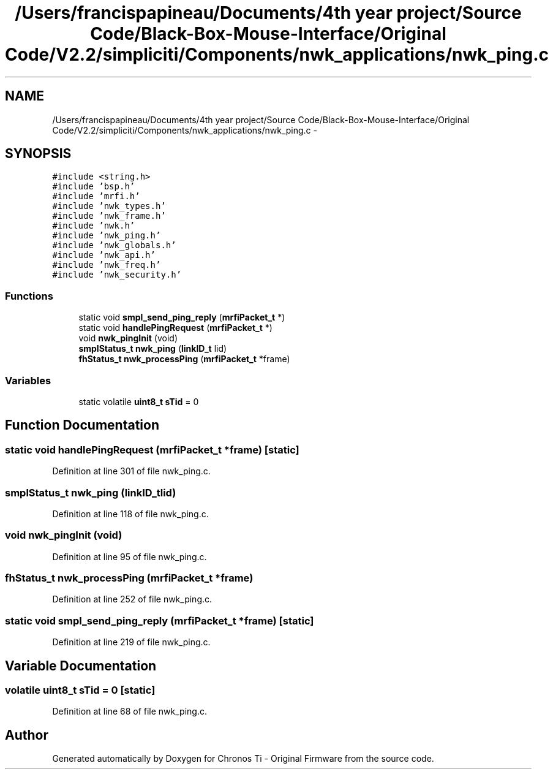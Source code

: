 .TH "/Users/francispapineau/Documents/4th year project/Source Code/Black-Box-Mouse-Interface/Original Code/V2.2/simpliciti/Components/nwk_applications/nwk_ping.c" 3 "Sat Jun 22 2013" "Version VER 0.0" "Chronos Ti - Original Firmware" \" -*- nroff -*-
.ad l
.nh
.SH NAME
/Users/francispapineau/Documents/4th year project/Source Code/Black-Box-Mouse-Interface/Original Code/V2.2/simpliciti/Components/nwk_applications/nwk_ping.c \- 
.SH SYNOPSIS
.br
.PP
\fC#include <string\&.h>\fP
.br
\fC#include 'bsp\&.h'\fP
.br
\fC#include 'mrfi\&.h'\fP
.br
\fC#include 'nwk_types\&.h'\fP
.br
\fC#include 'nwk_frame\&.h'\fP
.br
\fC#include 'nwk\&.h'\fP
.br
\fC#include 'nwk_ping\&.h'\fP
.br
\fC#include 'nwk_globals\&.h'\fP
.br
\fC#include 'nwk_api\&.h'\fP
.br
\fC#include 'nwk_freq\&.h'\fP
.br
\fC#include 'nwk_security\&.h'\fP
.br

.SS "Functions"

.in +1c
.ti -1c
.RI "static void \fBsmpl_send_ping_reply\fP (\fBmrfiPacket_t\fP *)"
.br
.ti -1c
.RI "static void \fBhandlePingRequest\fP (\fBmrfiPacket_t\fP *)"
.br
.ti -1c
.RI "void \fBnwk_pingInit\fP (void)"
.br
.ti -1c
.RI "\fBsmplStatus_t\fP \fBnwk_ping\fP (\fBlinkID_t\fP lid)"
.br
.ti -1c
.RI "\fBfhStatus_t\fP \fBnwk_processPing\fP (\fBmrfiPacket_t\fP *frame)"
.br
.in -1c
.SS "Variables"

.in +1c
.ti -1c
.RI "static volatile \fBuint8_t\fP \fBsTid\fP = 0"
.br
.in -1c
.SH "Function Documentation"
.PP 
.SS "static void \fBhandlePingRequest\fP (\fBmrfiPacket_t\fP *frame)\fC [static]\fP"
.PP
Definition at line 301 of file nwk_ping\&.c\&.
.SS "\fBsmplStatus_t\fP \fBnwk_ping\fP (\fBlinkID_t\fPlid)"
.PP
Definition at line 118 of file nwk_ping\&.c\&.
.SS "void \fBnwk_pingInit\fP (void)"
.PP
Definition at line 95 of file nwk_ping\&.c\&.
.SS "\fBfhStatus_t\fP \fBnwk_processPing\fP (\fBmrfiPacket_t\fP *frame)"
.PP
Definition at line 252 of file nwk_ping\&.c\&.
.SS "static void \fBsmpl_send_ping_reply\fP (\fBmrfiPacket_t\fP *frame)\fC [static]\fP"
.PP
Definition at line 219 of file nwk_ping\&.c\&.
.SH "Variable Documentation"
.PP 
.SS "volatile \fBuint8_t\fP \fBsTid\fP = 0\fC [static]\fP"
.PP
Definition at line 68 of file nwk_ping\&.c\&.
.SH "Author"
.PP 
Generated automatically by Doxygen for Chronos Ti - Original Firmware from the source code\&.
